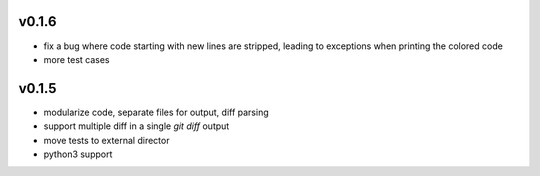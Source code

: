 v0.1.6
======

* fix a bug where code starting with new lines are stripped, leading
  to exceptions when printing the colored code
* more test cases


v0.1.5
======

* modularize code, separate files for output, diff parsing
* support multiple diff in a single `git diff` output
* move tests to external director
* python3 support
